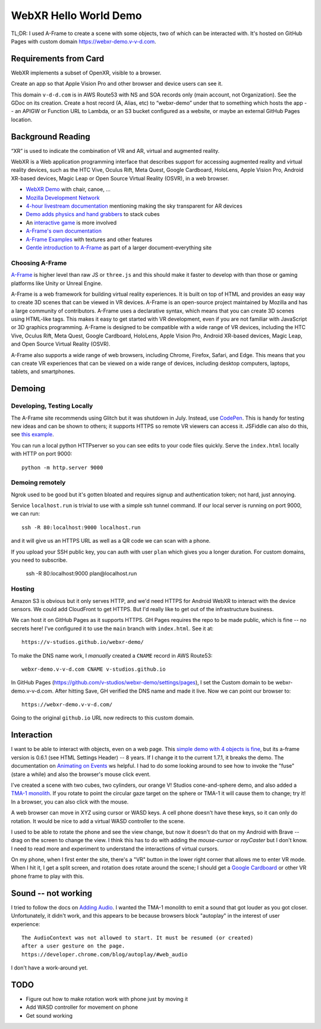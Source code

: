 ========================
 WebXR Hello World Demo
========================

TL;DR: I used A-Frame to create a scene with some objects, two of which can be
interacted with. It's hosted on GitHub Pages with custom domain
https://webxr-demo.v-v-d.com. 


Requirements from Card
======================

WebXR implements a subset of OpenXR, visible to a browser.

Create an app so that Apple Vision Pro and other browser and device users can
see it.

This domain ``v-d-d.com`` is in AWS Route53 with NS and SOA records only (main
account, not Organization). See the GDoc on its creation. Create a host record
(A, Alias, etc) to “webxr-demo” under that to something which hosts the app --
an APIGW or Function URL to Lambda, or an S3 bucket configured as a website, or
maybe an external GitHub Pages location.


Background Reading
==================

“XR” is used to indicate the combination of VR and AR, virtual and augmented
reality.

WebXR is a Web application programming interface that describes support for
accessing augmented reality and virtual reality devices, such as the HTC Vive,
Oculus Rift, Meta Quest, Google Cardboard, HoloLens, Apple Vision Pro, Android
XR-based devices, Magic Leap or Open Source Virtual Reality (OSVR), in a web
browser.

* `WebXR Demo <https://modelviewer.dev/examples/augmentedreality/>`_ with chair,
  canoe, ...
* `Mozilla Development Network
  <https://developer.mozilla.org/en-US/docs/Games/Techniques/3D_on_the_web/Building_up_a_basic_demo_with_A-Frame>`_
* `4-hour livestream documentation
  <https://medium.com/samsung-internet-dev/making-an-ar-game-with-aframe-529e03ae90cb>`_
  mentioning making the sky transparent for AR devices 
* `Demo adds physics and hand grabbers
  <https://medium.com/samsung-internet-dev/simple-and-quick-physics-in-webxr-using-a-frame-6ed82dc0590e>`_
  to stack cubes
* An `interactive game
  <https://medium.com/@mattnutsch/tutorial-how-to-make-webxr-games-with-a-frame-eedd98613a88>`_
  is more involved
* `A-Frame's own documentation
  <https://aframe.io/docs/1.7.0/introduction/vr-headsets-and-webxr-browsers.html>`_
* `A-Frame Examples <https://stemkoski.github.io/A-Frame-Examples/>`_ with textures and other
  features
* `Gentle introduction to A-Frame <https://codehs.com/documentation/aframe>`_
  as part of a larger document-everything site

Choosing A-Frame
----------------

`A-Frame <https://aframe.io/>`_ is higher level than raw JS or ``three.js`` and
this should make it faster to develop with than those or gaming platforms like
Unity or Unreal Engine.

A-Frame is a web framework for building virtual reality experiences. It is built
on top of HTML and provides an easy way to create 3D scenes that can be viewed
in VR devices. A-Frame is an open-source project maintained by Mozilla and has a
large community of contributors. A-Frame uses a declarative syntax, which means
that you can create 3D scenes using HTML-like tags. This makes it easy to get
started with VR development, even if you are not familiar with JavaScript or 3D
graphics programming. A-Frame is designed to be compatible with a wide range of
VR devices, including the HTC Vive, Oculus Rift, Meta Quest, Google Cardboard,
HoloLens, Apple Vision Pro, Android XR-based devices, Magic Leap, and Open
Source Virtual Reality (OSVR).   

A-Frame also supports a wide range of web browsers, including Chrome, Firefox,
Safari, and Edge. This means that you can create VR experiences that can be
viewed on a wide range of devices, including desktop computers, laptops,
tablets, and smartphones.


Demoing
=======

Developing, Testing Locally
---------------------------

The A-Frame site recommends using Glitch but it was shutdown in July. Instead,
use `CodePen <https://codepen.io>`_. This is handy for testing new ideas and can
be shown to others; it supports HTTPS so remote VR viewers can access it.
JSFiddle can also do this, see `this example
<https://jsfiddle.net/pbl808HS/pLkbkv8b/>`_.

You can run a local python HTTPserver so you can see edits to your code files
quickly. Serve the ``index.html`` locally with HTTP on port 9000::

  python -m http.server 9000

Demoing remotely
----------------

Ngrok used to be good but it's gotten bloated and requires signup and
authentication token; not hard, just annoying.

Service ``localhost.run`` is trivial to use with a simple ssh tunnel command. If
our local server is running on port 9000, we can run::

  ssh -R 80:localhost:9000 localhost.run

and it will give us an HTTPS URL as well as a QR code we can scan with a phone.

If you upload your SSH public key, you can auth with user ``plan`` which gives
you a longer duration. For custom domains, you need to subscribe.

  ssh -R 80:localhost:9000 plan@localhost.run

Hosting
-------

Amazon S3 is obvious but it only serves HTTP, and we'd need HTTPS for Android
WebXR to interact with the device sensors. We could add CloudFront to get HTTPS.
But I'd really like to get out of the infrastructure business.

We can host it on GitHub Pages as it supports HTTPS. GH Pages requires the repo
to be made public, which is fine -- no secrets here! I've configured it to use
the ``main`` branch with ``index.html``. See it at::

  https://v-studios.github.io/webxr-demo/

To make the DNS name work, I *manually* created a ``CNAME`` record in AWS
Route53::

  webxr-demo.v-v-d.com CNAME v-studios.github.io

In GitHub Pages (https://github.com/v-studios/webxr-demo/settings/pages), I set
the Custom domain to be webxr-demo.v-v-d.com. After hitting Save, GH verified
the DNS name and made it live. Now we can point our browser to::

  https://webxr-demo.v-v-d.com/

Going to the original ``github.io`` URL now redirects to this custom domain.


Interaction
===========

I want to be able to interact with objects, even on a web page. This `simple
demo with 4 objects is fine <https://codepen.io/Absulit/pen/WEKjqm>`_, but its
a-frame version is 0.6.1 (see HTML Settings Header) -- 8 years. If I change it
to the current 1.7.1, it breaks the demo. The documentation on `Animating on
Events
<https://aframe.io/docs/1.7.0/guides/building-a-basic-scene.html#animating-on-events>`_
ws helpful. I had to do some looking around to see how to invoke the "fuse"
(stare a while) and also the browser's mouse click event. 

I've created a scene with two cubes, two cylinders, our orange V! Studios
cone-and-sphere demo, and also added a `TMA-1 monolith
<https://en.wikipedia.org/wiki/Monolith_(Space_Odyssey)>`_. If you rotate to
point the circular gaze target on the sphere or TMA-1 it will cause them to
change; try it! In a browser, you can also click with the mouse. 

A web browser can move in XYZ using cursor or WASD keys. A cell phone doesn't
have these keys, so it can only do rotation. It would be nice to add a virtual
WASD controller to the scene.

I used to be able to rotate the phone and see the view change, but now it
doesn't do that on my Android with Brave -- drag on the screen to change the
view. I think this has to do with adding the `mouse-cursor` or `rayCaster` but I
don't know. I need to read more and experiment to understand the interactions of
virtual cursors. 

On my phone, when I first enter the site, there's a "VR" button in the lower
right corner that allows me to enter VR mode. When I hit it, I get a split
screen, and rotation does rotate around the scene; I should get a `Google
Cardboard <https://www.amazon.com/s?k=google+cardboard>`_ or other VR phone
frame to play with this.

Sound -- not working
====================

I tried to follow the docs on `Adding Audio
<https://aframe.io/docs/1.7.0/guides/building-a-basic-scene.html#adding-audio>`_.
I wanted the TMA-1 monolith to emit a sound that got louder as you got closer.
Unfortunately, it didn't work, and this appears to be because browsers block
"autoplay" in the interest of user experience::

  The AudioContext was not allowed to start. It must be resumed (or created)
  after a user gesture on the page. 
  https://developer.chrome.com/blog/autoplay/#web_audio

I don't have a work-around yet. 

TODO
====

* Figure out how to make rotation work with phone just by moving it
* Add WASD controller for movement on phone
* Get sound working
